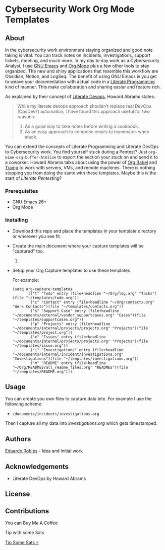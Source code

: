 #+AUTHOR: Eduardo Robles
#+EMAIL: eduardorobles@proton.me

* Cybersecurity Work Org Mode Templates
  :PROPERTIES:
  :CUSTOM_ID: cybersecurity-work-orgmode-templates
  :END:
** About
   :PROPERTIES:
   :CUSTOM_ID: about
   :END:
In the cybersecurity work environment staying organized and good note taking is vital. You can track notes on incidents, investigations, support tickets, meeting, and much more. In my day to day work as a Cybersecurity Analyst, I use [[https://www.gnu.org/software/emacs/][GNU Emacs]] and [[https://orgmode.org/][Org Mode]] plus a few other tools to stay organized. The new and shiny applications that resemble this workflow are Obsidian, Notion, and LogSeq. The benefit of using GNU Emacs is you get to weave your documentation with actual code in a [[https://en.wikipedia.org/wiki/Literate_programming][Literate Programming]] kind of manner. This make collaboration and sharing easier and feature rich.

As explained by their concept of [[https://howardism.org/Technical/Emacs/literate-devops.html][Literate Devops]], Howard Abrams states:

#+BEGIN_QUOTE
 While my literate devops approach shouldn’t replace real DevOps (OpsDev?) automation, I have found this approach useful for two reasons:

 1. As a good way to take notes before writing a cookbook.
 2. As an easy approach to compose emails to teammates when stuck.
#+END_QUOTE

You can extend the concepts of Literate Programming and Literate DevOps to Cybersecurity work. You find yourself stuck during a Pentest? Just ~org-mime-org-buffer-htmlize~ to export the section your stuck on and send it to a coworker. Howard Abrams talks about using the power of [[https://orgmode.org/worg/org-contrib/babel/][Org Babel]] and [[https://www.gnu.org/software/tramp/][Tramp]] to work with servers, VMs, and remote machines. There is nothing stopping you from doing the same with these templates. Maybe this is the start of /Literate Pentesting/?

*** Prerequisites
    :PROPERTIES:
    :CUSTOM_ID: prerequisites
    :END:
- GNU Emacs 26+
- Org Mode

*** Installing
    :PROPERTIES:
    :CUSTOM_ID: installing
    :END:
- Download this repo and place the templates in your template directory or wherever you see fit.
- Create the main document where your capture templates will be "captured" too.
  1.
- Setup your Org Capture templates to use these templates

  For example:
  #+BEGIN_SRC elisp
    (setq org-capture-templates
          '(("t" "Todo" entry (file+headline "~/Org/log.org" "Tasks")(file "~/templates/todo.org"))
            ("c" "Contact" entry (file+headline "~/Org/contacts.org" "Work Contacts")(file "~/templates/contacts.org"))
            ("s" "Support Case" entry (file+headline "~/documents/external/vendor_supportcases.org" "Cases")(file "~/templates/supportcases.org"))
            ("p" "Projects" entry (file+headline "~/documents/internal/projects/projects.org" "Projects")(file "~/templates/project.org"))
            ("e" "Issues" entry (file+headline "~/documents/internal/projects/projects.org" "Projects")(file "~/templates/issue.org"))
            ("i" "Investigations" entry (file+headline "~/documents/internal/incident/investigations.org" "Investigations")(file "~/templates/investigations.org"))
            ("m" "README" entry (file+headline "~/Org/READMES/all_readme_files.org" "READMES")(file "~/templates/README.org")))
#+END_SRC
** Usage
   :PROPERTIES:
   :CUSTOM_ID: usage
   :END:
You can create you own files to capture data into. For example I use the following scheme:

- ~/documents/incidents/investigations.org~

Then I capture all my data into /investigations.org/ which gets timestamped.
** Authors
[[https:eduardorobles.com][Eduardo Robles]] - Idea and Initial work
** Acknowledgements
- Literate DevOps by Howard Abrams
** License
[[http://creativecommons.org/licenses/by-sa/4.0/][https://i.creativecommons.org/l/by-sa/4.0/88x31.png]]
** Contributions

**** You can Buy Me A Coffee
[[https://www.buymeacoffee.com/eduardorobles][https://cdn.buymeacoffee.com/buttons/v2/default-yellow.png]]

**** Tip with some Sats
[[https://getalby.com/p/tacosandlinux][Tip Some Sats ⚡]]
